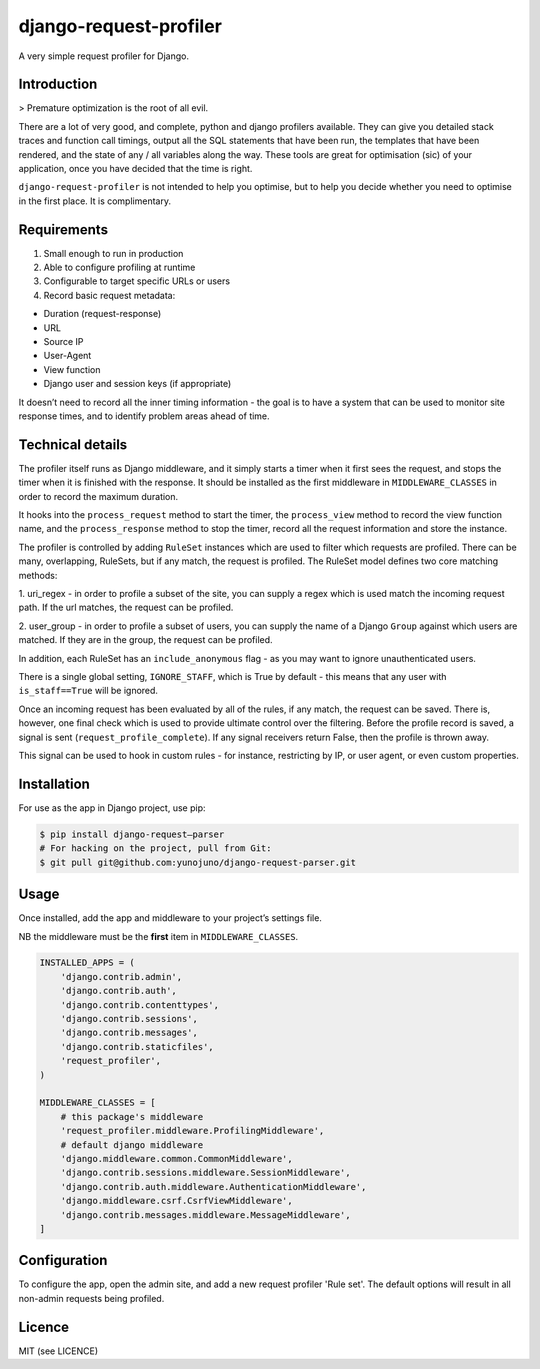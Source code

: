 django-request-profiler
=======================

A very simple request profiler for Django.

Introduction
------------

> Premature optimization is the root of all evil.

There are a lot of very good, and complete, python and django profilers
available. They can give you detailed stack traces and function call timings,
output all the SQL statements that have been run, the templates that have been
rendered, and the state of any / all variables along the way. These tools are
great for optimisation (sic) of your application, once you have decided that the
time is right.

``django-request-profiler`` is not intended to help you optimise, but to help
you decide whether you need to optimise in the first place. It is complimentary.

Requirements
------------

1. Small enough to run in production
2. Able to configure profiling at runtime
3. Configurable to target specific URLs or users
4. Record basic request metadata:

- Duration (request-response)
- URL
- Source IP
- User-Agent
- View function
- Django user and session keys (if appropriate)

It doesn’t need to record all the inner timing information - the goal is to have
a system that can be used to monitor site response times, and to identify
problem areas ahead of time.

Technical details
-----------------

The profiler itself runs as Django middleware, and it simply starts a timer when
it first sees the request, and stops the timer when it is finished with the
response. It should be installed as the first middleware in
``MIDDLEWARE_CLASSES`` in order to record the maximum duration.

It hooks into the ``process_request`` method to start the timer, the
``process_view`` method to record the view function name, and the
``process_response`` method to stop the timer, record all the request
information and store the instance.

The profiler is controlled by adding ``RuleSet`` instances which are used to
filter which requests are profiled. There can be many, overlapping,
RuleSets, but if any match, the request is profiled. The RuleSet model
defines two core matching methods:

1. uri_regex - in order to profile a subset of the site, you can supply a regex
which is used match the incoming request path. If the url matches, the request
can be profiled.

2. user_group - in order to profile a subset of users, you can supply the name
of a Django ``Group`` against which users are matched. If they are in the group,
the request can be profiled.

In addition, each RuleSet has an ``include_anonymous`` flag - as you may
want to ignore unauthenticated users.

There is a single global setting, ``IGNORE_STAFF``, which is True by default -
this means that any user with ``is_staff==True`` will be ignored.

Once an incoming request has been evaluated by all of the rules, if any match,
the request can be saved. There is, however, one final check which is used to
provide ultimate control over the filtering. Before the profile record is saved,
a signal is sent (``request_profile_complete``). If any signal receivers return
False, then the profile is thrown away.

This signal can be used to hook in custom rules - for instance, restricting by
IP, or user agent, or even custom properties.

Installation
------------

For use as the app in Django project, use pip:

.. code:: shell

    $ pip install django-request—parser
    # For hacking on the project, pull from Git:
    $ git pull git@github.com:yunojuno/django-request-parser.git

Usage
-----

Once installed, add the app and middleware to your project’s settings file.

NB the middleware must be the **first** item in ``MIDDLEWARE_CLASSES``.

.. code:: python

    INSTALLED_APPS = (
        'django.contrib.admin',
        'django.contrib.auth',
        'django.contrib.contenttypes',
        'django.contrib.sessions',
        'django.contrib.messages',
        'django.contrib.staticfiles',
        'request_profiler',
    )

    MIDDLEWARE_CLASSES = [
        # this package's middleware
        'request_profiler.middleware.ProfilingMiddleware',
        # default django middleware
        'django.middleware.common.CommonMiddleware',
        'django.contrib.sessions.middleware.SessionMiddleware',
        'django.contrib.auth.middleware.AuthenticationMiddleware',
        'django.middleware.csrf.CsrfViewMiddleware',
        'django.contrib.messages.middleware.MessageMiddleware',
    ]

Configuration
-------------

To configure the app, open the admin site, and add a new request profiler
'Rule set'. The default options will result in all non-admin requests being
profiled.

Licence
-------

MIT (see LICENCE)


